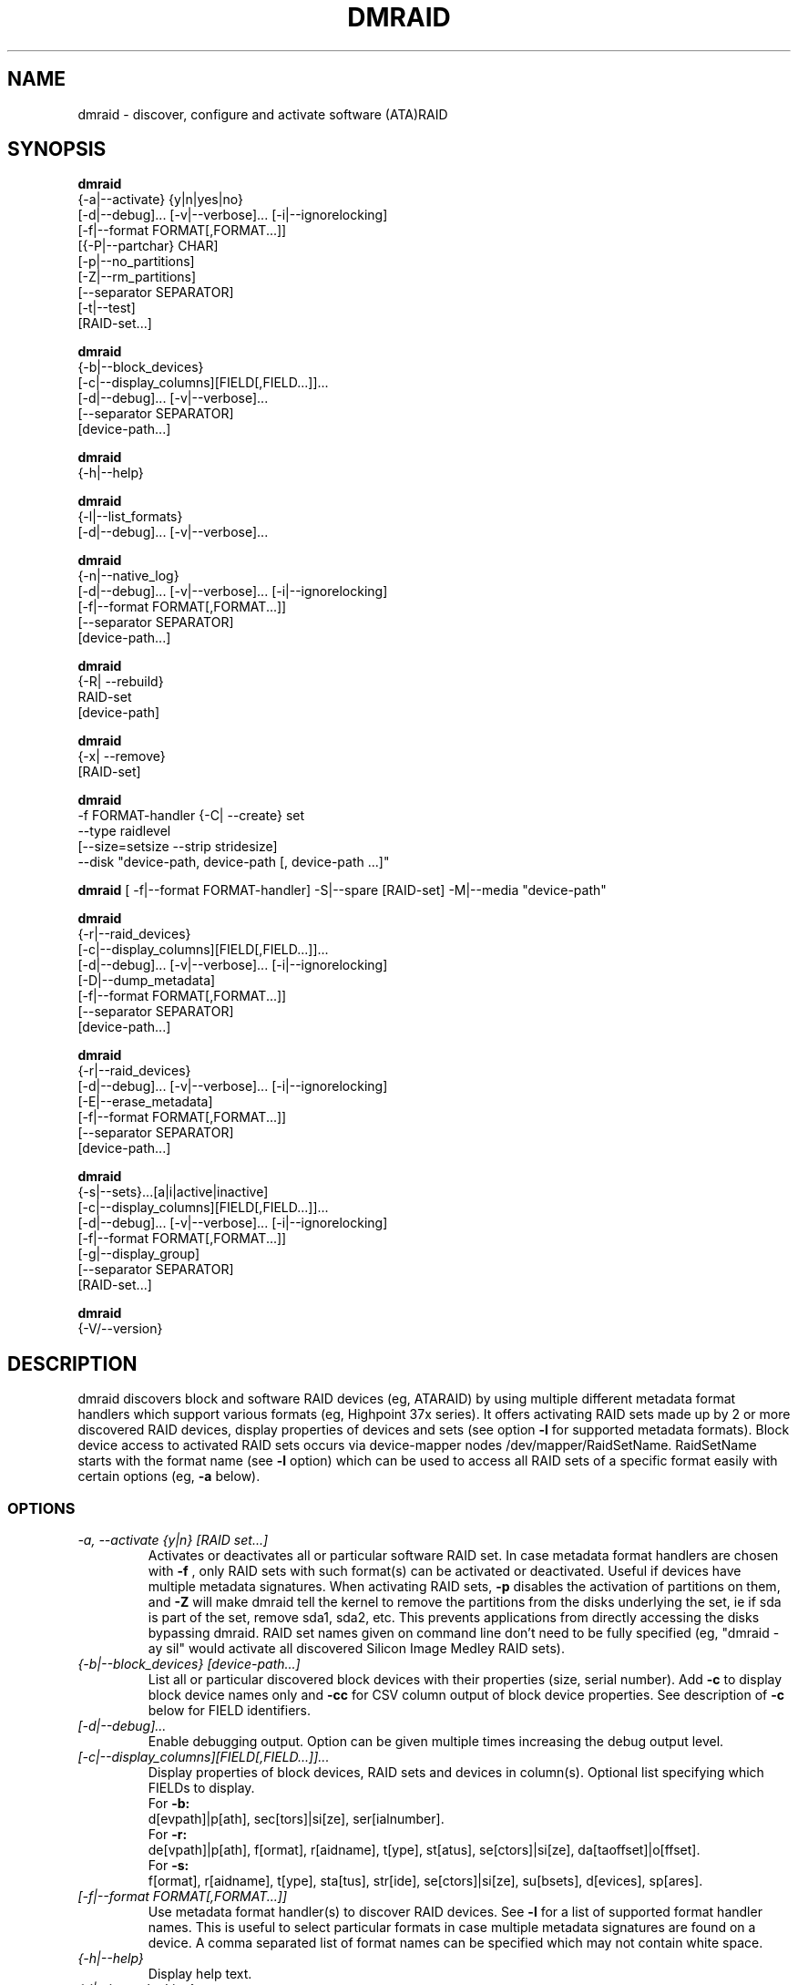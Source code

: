 .TH DMRAID 8 "DMRAID TOOL" "Heinz Mauelshagen" \" -*- nroff -*-
.SH NAME
dmraid \- discover, configure and activate software (ATA)RAID
.SH SYNOPSIS
.B dmraid
 {-a|--activate} {y|n|yes|no}
 [\-d|--debug]... [\-v|--verbose]... [\-i|--ignorelocking]
 [\-f|--format FORMAT[,FORMAT...]]
 [{-P|--partchar} CHAR]
 [\-p|--no_partitions]
 [\-Z|--rm_partitions]
 [--separator SEPARATOR]
 [\-t|--test]
 [RAID-set...]

.B dmraid
 {-b|--block_devices}
 [\-c|--display_columns][FIELD[,FIELD...]]...
 [\-d|--debug]... [\-v|--verbose]...
 [\--separator SEPARATOR]
 [device-path...]

.B dmraid
 {-h|--help}

.B dmraid
 {-l|--list_formats}
 [\-d|--debug]... [\-v|--verbose]...

.B dmraid
 {-n|--native_log}
 [\-d|--debug]... [\-v|--verbose]... [\-i|--ignorelocking]
 [\-f|--format FORMAT[,FORMAT...]]
 [\--separator SEPARATOR]
 [device-path...]

.B dmraid
 {-R| \--rebuild}
 RAID-set
 [device-path]

.B dmraid
 {-x| \--remove}
 [RAID-set]

.B dmraid
 \-f FORMAT-handler
{-C| \--create} set
 \--type raidlevel
 [\--size=setsize \--strip stridesize]
 \--disk "device-path, device-path [, device-path ...]"

.B dmraid
[ \-f|--format FORMAT-handler]
\-S|--spare [RAID-set]
\-M|--media  "device-path"

.B dmraid
 {-r|--raid_devices}
 [\-c|--display_columns][FIELD[,FIELD...]]...
 [\-d|--debug]... [\-v|--verbose]... [\-i|--ignorelocking]
 [\-D|--dump_metadata]
 [\-f|--format FORMAT[,FORMAT...]]
 [\--separator SEPARATOR]
 [device-path...]

.B dmraid
 {-r|--raid_devices}
 [\-d|--debug]... [\-v|--verbose]... [\-i|--ignorelocking]
 [\-E|--erase_metadata]
 [\-f|--format FORMAT[,FORMAT...]]
 [\--separator SEPARATOR]
 [device-path...]

.B dmraid
 {-s|--sets}...[a|i|active|inactive]
 [\-c|--display_columns][FIELD[,FIELD...]]...
 [\-d|--debug]... [\-v|--verbose]... [\-i|--ignorelocking]
 [\-f|--format FORMAT[,FORMAT...]]
 [\-g|--display_group]
 [\--separator SEPARATOR]
 [RAID-set...]

.B dmraid
 {-V/--version}

.SH DESCRIPTION
dmraid discovers block and software RAID devices (eg, ATARAID)
by using multiple different metadata format handlers which
support various formats (eg, Highpoint 37x series).
It offers activating RAID sets made up by 2 or more
discovered RAID devices, display properties of devices and sets (see option
.B -l
for supported metadata formats).
Block device access to activated RAID sets occurs via device-mapper nodes
/dev/mapper/RaidSetName.
RaidSetName starts with the format name (see
.B -l
option) which can be used to access all RAID sets of a specific format
easily with certain options (eg,
.B -a
below).

.SS OPTIONS
.TP
.I \-a, \-\-activate {y|n} [RAID set...]
Activates or deactivates all or particular software RAID set.
In case metadata format handlers are chosen with
.B -f
, only RAID sets with such format(s) can be activated or deactivated.
Useful if devices have multiple metadata signatures.
When activating RAID sets,
.B -p
disables the activation of partitions on them, and
.B -Z
will make dmraid tell the kernel to remove the partitions from the disks
underlying the set, ie if sda is part of the set, remove sda1, sda2, etc.
This prevents applications from directly accessing the disks bypassing dmraid.
RAID set names given on command line don't need to be fully specified
(eg, "dmraid \-ay sil" would activate all discovered Silicon Image Medley
RAID sets).

.TP
.I {-b|--block_devices} [device-path...]
List all or particular discovered block devices with their
properties (size, serial number).
Add
.B -c
to display block device names only and
.B -cc
for CSV column output of block device properties.
See description of
.B -c
below for FIELD identifiers.

.TP
.I [\-d|--debug]...
Enable debugging output. Option can be given multiple times
increasing the debug output level.

.TP
.I [-c|--display_columns][FIELD[,FIELD...]]...
Display properties of block devices, RAID sets and devices in column(s).
Optional list specifying which FIELDs to display.
.br
For
.B -b:
.br
d[evpath]|p[ath], sec[tors]|si[ze], ser[ialnumber].
.br
For
.B -r:
.br
de[vpath]|p[ath], f[ormat], r[aidname], t[ype], st[atus], se[ctors]|si[ze], da[taoffset]|o[ffset].
.br
For
.B -s:
.br
f[ormat], r[aidname], t[ype], sta[tus], str[ide], se[ctors]|si[ze], su[bsets], d[evices], sp[ares].
.br
.TP
.I [-f|--format FORMAT[,FORMAT...]]
Use metadata format handler(s) to discover RAID devices.
See
.B -l
for a list of supported format handler names. This is useful to
select particular formats in case multiple metadata signatures are found
on a device. A comma separated list of format names can be specified which
may not contain white space.

.TP
.I {-h|--help}
Display help text.

.TP
.I {-i|--ignorelocking}
Don't take out any locks. Useful in early boot where no read/write
access to /var is available.

.TP
.I {-l|--list_formats}
List all available metadata format handlers with their names and
descriptions. Supported RAID levels are listed in parenthesis:
.br

S: Span (concatenation)
.br
0: RAID0 (stripe)
.br
1: RAID1 (mirror)
.br
10: RAID10 (mirror on top of stripes) 
.br
01: RAID10 (stripe on top of mirrors) Note: Intel OROM displays this as RAID10

.TP
.I {-n|--native_log} [device-path...]
Display metadata in native, vendor-specific format.
In case a metadata format handler is chosen with
.B -f
only RAID devices with such format will be displayed in native format.
If device-path(s) is/are given on the command line, native metadata output
is restricted to those listed.
.TP
.I [{-P|--partchar} CHAR]
Use CHAR as the separator between the device name and the partition number.
.TP
.I {-R| --rebuild} RAID-set [device-path]
Rebuild raid array after a drive has failed and a new drive is added. 
For Intel chipset based systems, there are two methods in which a new drive 
is added to the system.

1. Using OROM to identify a new drive
    During system reboot, enter OROM and mark the new drive as the rebuild drive.
    After booting to the OS, use the dmraid command to rebuild.

    Example: dmraid \-R raid_set

2. Using dmraid to identify a new drive
    Boot to the OS and use the dmraid command with the new drive as
the second parameter.

    Example: dmraid \-R raid_set /dev/sdc

3. Using hot spare drive
    Mark a drive as hot spare using the "dmraid \-f isw \-S" command. Then use the dmraid command to start the rebuild.

    Example: dmraid \-R raid_set

.TP
.I {-x|--remove} [RAID-set]
Delete one or all existing software RAID devices from the metadata.

.TP
.I -f FORMAT-handler {-C|--create} --type raidlevel [--size=setsize --strip stripsize] --disk "device-path, device-path [,device-path]"
Delete one or all existing Configure a software RAID device  and store the configuration data in a group of hard drive devices consisting of this array. This command requires the following options:

\-f FORMAT-handler
.br
	metadata format (see "dmraid \-l")
.br
\--type digit[digit...]
.br
	specify the raid level of the software RAID set.
.br
		0:  raid0
.br
		1:  raid1
.br
		5:  raid5
.br
		01: raid01 (isw raid10)
.br
\--size: [digits[k|K|m|M|g|G][b|B]]
.br
	specify the size of the RAID set.The number is an integer followed by [kKmMgG] and/or [bB].
.br
		b: byte (default)
.br
		B: block (512 bytes)
.br
		K or K: on the base of 1024
.br
		m or M: on the base of 1024*1024
.br
		g or G: on the base of 1024*1024*1024
.br
If this option is missing, it's set to the default value pre-configured by the vendor. Note that different vendors may apply different constraints on the granularity of the size or the minimal value.
.br
\--strip: [digits[k|K|m|M|g|G][b|B]]
.br
	specify the strip size of a RAID1, RAID5, and RAID10 RAID set (as above)
.br
\--disk: device-path[{,| }device-path...]
.br
	specify the array of the hard drives, e.g. /dev/sda.

.TP
.I -f FORMAT-handler -S -M device-path
.I -S -M device-path

This command adds hot spare support for one or more RAID sets.

1. When used with a format handler, which supports hot spare sets (e.g. isw), a hot spare is marked to be used when rebuilding any RAID set of that format.
2. When used when specifying a RAID set, the drive is added to that RAID set and will be used only to rebuild that set. Note: If the specified name does not match an existing RAID-set, a set with the new name will be created.

.TP
.I {-r|--raid_devices} [device-path...]
List all discovered RAID devices with format, RAID level, sectors used
and data offset into the device.
In case a metadata format handler is chosen with
.B -f
, only RAID devices with such format can be discovered. Useful if devices
have multiple metadata signatures.
If 
.B -D
is added to
.B -r
the RAID metadata gets dumped into a subdirectory named dmraid.format_name
(eg. format_name = isw) in files named devicename.dat.
The byte offset where the metadata is located on the device is written
into files named devicename.offset and the size of the device in sectors
into files named devicename.size.

If 
.B -E
is added to
.B -r
the RAID metadata on the devices gets conditionally erased.
Useful to erase old metadata after new one of different type has been
stored on a device in order to avoid discovering both. If you enter
.B -E
option
.B -D
will be enforced in order to have a fallback in case the wrong metadata
got erased.
Manual copying back onto the device is needed to recover from erasing
the wrong metadata using the dumped files devicename_formatname.dat
and devicename_formatname.offset.
Eg, to restore all *.dat files in the working directory to the respective devices:

.br
for f in *.dat
.br
do
.br
	dd if=$f of=/dev/${f%%.dat} \\
.br
	seek=`cat ${f%%dat}offset` bs=1
.br
done
.br

If device-path(s) is/are given on the command line, the above actions
are restricted to those listed.
Add
.B -c
to display RAID device names only and
.B -cc
for CSV column output of RAID device properties.
See description of
.B -c
above for FIELD identifiers.

.TP
.I --separator SEPARATOR
Use SEPARATOR as a delimiter for all options taking or displaying lists.

.TP
.I -s... [a|i] [RAID-set...]
Display properties of RAID sets. Multiple RAID set names can be given
on the command line which don't need to be fully specified (eg, "dmraid \-s hpt"
would display all discovered Highpoint RAID sets). Enter
.B -s
twice to display RAID subsets too.
Add
.B -c
to display names of RAID sets only,
.B -cc
for CSV column output of RAID set properties and
.B -ccc
for inclusion of block devices in the listing. Doesn't imply
.B -s -s
to show RAID subsets (implied for group sets, e.g. isw).
Add
.B -g
to include information about group RAID sets (as with Intel Software
RAID) in the listing.
See description of
.B -c
above for FIELD identifiers.
Note: Size is given in sectors (not bytes).

.TP
.I [-v|--verbose]...
Enable verbose runtime information output. Option can be given multiple times
increasing the verbosity level.

.SH EXAMPLES
"dmraid \-l" lists all supported metadata formats with their names along with
some descriptive information, eg:
.br
hpt37x : (+) Highpoint HPT37X
.br
hpt45x : (+) Highpoint HPT45X
.br
isw    : (+) Intel Software RAID
.br
lsi    : (0) LSI Logic MegaRAID
.br
nvidia : (+) NVidia RAID
.br
pdc    : (+) Promise FastTrack
.br
sil    : (+) Silicon Image(tm) Medley(tm)
.br
via    : (+) VIA Software RAID
.br
dos    : (+) DOS partitions on SW RAIDs
.br
(0): Discover, (+): Discover+Activate

"dmraid \-ay" activates all software RAID sets discovered.

"dmraid \-an" deactivates all active software RAID sets which are not open
(eg, mounted filesystem on them).

"dmraid \-ay \-f pdc" (pdc looked up from "dmraid \-l") activates all
software RAID sets with Promise format discovered and ignores all other
supported formats.

"dmraid \-r" discovers all software RAID devices supported on your system, eg:
.br
/dev/dm-46: hpt45x, "hpt45x_chidjhaiaa-0", striped, ok, 320172928 sectors, data@ 0
.br
/dev/dm-50: hpt45x, "hpt45x_chidjhaiaa-0", striped, ok, 320172928 sectors, data@ 0
.br
/dev/dm-54: hpt45x, "hpt45x_chidjhaiaa-1", striped, ok, 320172928 sectors, data@ 0
.br
/dev/dm-58: hpt45x, "hpt45x_chidjhaiaa-1", striped, ok, 320172928 sectors, data@ 0


"dmraid \-s \-s hpt45x_chidjhaiaa" displays properties of
set "hpt45x_chidjhaiaa", eg:
.br
*** Superset
.br
name   : hpt45x_chidjhaiaa
.br
size   : 640345856
.br
stride : 128
.br
type   : raid10
.br
status : ok
.br
subsets: 2
.br
dev    : 4
.br
spare  : 0
.br
---> Subset
.br
name   : hpt45x_chidjhaiaa-0
.br
size   : 640345856
.br
stride : 128
.br
type   : stripe
.br
status : ok
.br
subsets: 0
.br
dev    : 2
.br
spare  : 0
.br
---> Subset
.br
name   : hpt45x_chidjhaiaa-1
.br
size   : 640345856
.br
stride : 128
.br
type   : stripe
.br
status : ok
.br
subsets: 0
.br
dev    : 2
.br
spare  : 0
.br

"dmraid \-s \-ccs hpt45" displays properties in column format of all sets
and subsets with hpt45* format, eg:
.br
hpt45x_chidjhaiaa,640345856,128,raid10,ok,4,0
.br
hpt45x_chidjhaiaa-a,640345856,128,stripe,ok,2,0
.br
hpt45x_chidjhaiaa-b,640345856,128,stripe,ok,2,0

"dmraid \-r \--sep : \-cpath:size" display paths and sizes in sectors for
RAID devices in column format using ':' as a delimiter, eg:
.br
/dev/dm-8:320173055
.br
/dev/dm-12:320173055
.br
/dev/dm-22:320173055
.br
/dev/dm-26:320173055
.br
/dev/dm-30:586114703
.br
/dev/dm-34:586114703
.br
/dev/dm-38:586114703
.br
/dev/dm-42:586114703
.br
/dev/dm-46:156301487
.br
/dev/dm-50:156301487
.br
/dev/dm-54:390624896
.br
/dev/dm-58:390624896
.br
/dev/dm-62:390624896
.br
/dev/dm-66:390624896

"dmraid \-f isw \-C Raid0 \--type 0 \--strip 8k \--size 20g \--disk "/dev/sdb /dev/sdc"" creates an ISW volume with
a name of "Raid0", 20Gig bytes in total, and 8kilo bytes strip size on two disks.

"dmraid \-f isw \-C Test0 \--type 0 \--disk "/dev/sdd /dev/sde"" creates an ISW volume with the default size and strip size.

"dmraid \-f isw \-C Test10 \--type 01 \--strip 128B \--disk "/dev/sda /dev/sdb /dev/sdc /dev/sdd" creates a stacked
RAID device, RAID10 (isw format), with a name of "Test10", 128 blocks (512bytes) strip size , and the default volume size on
4 disks.

"dmraid \-f isw \-S \-M /dev/sde" marks the device /dev/sde as a hot spare for rebuild

"dmraid \-R isw_djaggchdde_RAID1 /dev/sde" starts rebuild of the RAID volume on device /dev/sde

.SH DIAGNOSTICS
dmraid returns an exit code of 0 for success or 1 for error.

.SH AUTHOR
Heinz Mauelshagen <Mauelshagen@RedHat.com>

